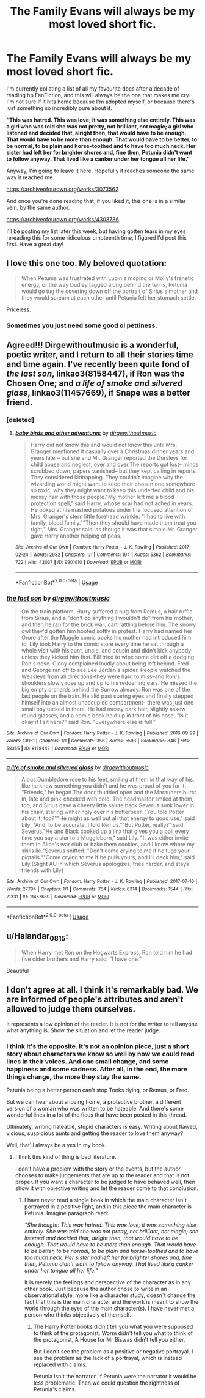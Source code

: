#+TITLE: The Family Evans will always be my most loved short fic.

* The Family Evans will always be my most loved short fic.
:PROPERTIES:
:Author: ChasedCS
:Score: 42
:DateUnix: 1572306033.0
:DateShort: 2019-Oct-29
:FlairText: Recommendation
:END:
I'm currently collating a list of all my favourite docs after a decade of reading hp FanFiction, and this will always be the one that makes me cry. I'm not sure if it hits home because I'm adopted myself, or because there's just something so incredibly pure about it.

*“This was hatred. This was love; it was something else entirely. This was a girl who was told she was not pretty, not brilliant, not magic; a girl who listened and decided that, alright then, that would have to be enough. That would have to be more than enough. That would have to be better, to be normal, to be plain and horse-toothed and to have too much neck. Her sister had left her for brighter shores and, fine then, Petunia didn't want to follow anyway. That lived like a canker under her tongue all her life.”*

Anyway, I'm going to leave it here. Hopefully it reaches someone the same way it reached me.

[[https://archiveofourown.org/works/3073562]]

And once you're done reading that, if you liked it, this one is in a similar vein, by the same author.

[[https://archiveofourown.org/works/4308786]]

I'll be posting my list later this week, but having gotten tears in my eyes rereading this for some ridiculous umpteenth time, I figured I'd post this first. Have a great day!


** I love this one too. My beloved quotation:

#+begin_quote
  When Petunia was frustrated with Lupin's moping or Molly's frenetic energy, or the way Dudley tagged along behind the twins, Petunia would go tug the covering down off the portrait of Sirius's mother and they would scream at each other until Petunia felt her stomach settle.
#+end_quote

Priceless.
:PROPERTIES:
:Author: ceplma
:Score: 28
:DateUnix: 1572308762.0
:DateShort: 2019-Oct-29
:END:

*** Sometimes you just need some good ol pettiness.
:PROPERTIES:
:Author: CaptainMarv3l
:Score: 3
:DateUnix: 1572313986.0
:DateShort: 2019-Oct-29
:END:


** Agreed!!! Dirgewithoutmusic is a wonderful, poetic writer, and I return to all their stories time and time again. I've recently been quite fond of /the last son/, linkao3(8158447), if Ron was the Chosen One; and /a life of smoke and silvered glass/, linkao3(11457669), if Snape was a better friend.
:PROPERTIES:
:Author: chattychemist
:Score: 9
:DateUnix: 1572318738.0
:DateShort: 2019-Oct-29
:END:

*** [deleted]
:PROPERTIES:
:Score: 3
:DateUnix: 1572322667.0
:DateShort: 2019-Oct-29
:END:

**** [[https://archiveofourown.org/works/9901010][*/baby birds and other adventures/*]] by [[https://www.archiveofourown.org/users/dirgewithoutmusic/pseuds/dirgewithoutmusic][/dirgewithoutmusic/]]

#+begin_quote
  Harry did not know this and would not know this until Mrs. Granger mentioned it casually over a Christmas dinner years and years later-- but she and Mr. Granger reported the Dursleys for child abuse and neglect, over and over.The reports got lost-- minds scrubbed down, papers vanished-- but they kept calling in reports. They considered kidnapping. They couldn't imagine why the wizarding world might want to keep their chosen one somewhere so toxic, why they might want to keep this underfed child and his messy hair with those people."My mother left me a blood protection spell," said Harry, whose scar had not ached in years. He poked at his mashed potatoes under the focused attention of Mrs. Granger's stern little forehead wrinkle. "I had to live with family, blood family.""Then they should have made them treat you right," Mrs. Granger said, as though it was that simple.Mr. Granger gave Harry another helping of peas.
#+end_quote

^{/Site/:} ^{Archive} ^{of} ^{Our} ^{Own} ^{*|*} ^{/Fandom/:} ^{Harry} ^{Potter} ^{-} ^{J.} ^{K.} ^{Rowling} ^{*|*} ^{/Published/:} ^{2017-02-24} ^{*|*} ^{/Words/:} ^{2982} ^{*|*} ^{/Chapters/:} ^{1/1} ^{*|*} ^{/Comments/:} ^{194} ^{*|*} ^{/Kudos/:} ^{5362} ^{*|*} ^{/Bookmarks/:} ^{722} ^{*|*} ^{/Hits/:} ^{43037} ^{*|*} ^{/ID/:} ^{9901010} ^{*|*} ^{/Download/:} ^{[[https://archiveofourown.org/downloads/9901010/baby%20birds%20and%20other.epub?updated_at=1541488940][EPUB]]} ^{or} ^{[[https://archiveofourown.org/downloads/9901010/baby%20birds%20and%20other.mobi?updated_at=1541488940][MOBI]]}

--------------

*FanfictionBot*^{2.0.0-beta} | [[https://github.com/tusing/reddit-ffn-bot/wiki/Usage][Usage]]
:PROPERTIES:
:Author: FanfictionBot
:Score: 1
:DateUnix: 1572322695.0
:DateShort: 2019-Oct-29
:END:


*** [[https://archiveofourown.org/works/8158447][*/the last son/*]] by [[https://www.archiveofourown.org/users/dirgewithoutmusic/pseuds/dirgewithoutmusic][/dirgewithoutmusic/]]

#+begin_quote
  On the train platform, Harry suffered a hug from Remus, a hair ruffle from Sirius, and a "don't do anything I wouldn't do" from his mother, and then he ran for the brick wall, cart rattling before him. The snowy owl they'd gotten him hooted softly in protest. Harry had named her Ororo after the Muggle comic books his mother had introduced him to. Lily took Harry to the comic store every time he sat through a whole visit with his aunt, uncle, and cousin and didn't kick anybody unless they kicked him first. Bill tried to wipe some dirt off a dodging Ron's nose. Ginny complained loudly about being left behind. Fred and George ran off to see Lee Jordan's spider. People watched the Weasleys from all directions--they were hard to miss--and Ron's shoulders slowly rose up and up to his reddening ears. He missed the big empty orchards behind the Burrow already. Ron was one of the last people on the train. He slid past staring eyes and finally stepped himself into an almost unoccupied compartment-- there was just one small boy tucked in there. He had messy dark hair, slightly askew round glasses, and a comic book held up in front of his nose. "Is it okay if I sit here?" said Ron. "Everywhere else is full."
#+end_quote

^{/Site/:} ^{Archive} ^{of} ^{Our} ^{Own} ^{*|*} ^{/Fandom/:} ^{Harry} ^{Potter} ^{-} ^{J.} ^{K.} ^{Rowling} ^{*|*} ^{/Published/:} ^{2016-09-29} ^{*|*} ^{/Words/:} ^{13051} ^{*|*} ^{/Chapters/:} ^{1/1} ^{*|*} ^{/Comments/:} ^{356} ^{*|*} ^{/Kudos/:} ^{5593} ^{*|*} ^{/Bookmarks/:} ^{846} ^{*|*} ^{/Hits/:} ^{58355} ^{*|*} ^{/ID/:} ^{8158447} ^{*|*} ^{/Download/:} ^{[[https://archiveofourown.org/downloads/8158447/the%20last%20son.epub?updated_at=1497663439][EPUB]]} ^{or} ^{[[https://archiveofourown.org/downloads/8158447/the%20last%20son.mobi?updated_at=1497663439][MOBI]]}

--------------

[[https://archiveofourown.org/works/11457669][*/a life of smoke and silvered glass/*]] by [[https://www.archiveofourown.org/users/dirgewithoutmusic/pseuds/dirgewithoutmusic][/dirgewithoutmusic/]]

#+begin_quote
  Albus Dumbledore rose to his feet, smiling at them in that way of his, like he knew something you didn't and he was proud of you for it. "Friends," he began.The door thudded open and the Marauders burst in, late and pink-cheeked with cold. The headmaster smiled at them, too, and Sirius gave a cheery little salute back.Severus sunk lower in his chair, staring witheringly over his butterbeer. "You told Potter about it, too?""He might as well put all that energy to good use," said Lily. "And, to be accurate, I told Remus.""But Potter, really?" said Severus."He and Black cooked up a jinx that gives you a boil every time you say a slur to a Muggleborn," said Lily. "It was either invite them to Alice's war club or bake them cookies, and I know where my skills lie."Severus sniffed. "Don't come crying to me if he tugs your pigtails.""Come crying to me if he pulls yours, and I'll deck him," said Lily.(Slight AU in which Severus apologizes, tries harder, and stays friends with Lily)
#+end_quote

^{/Site/:} ^{Archive} ^{of} ^{Our} ^{Own} ^{*|*} ^{/Fandom/:} ^{Harry} ^{Potter} ^{-} ^{J.} ^{K.} ^{Rowling} ^{*|*} ^{/Published/:} ^{2017-07-10} ^{*|*} ^{/Words/:} ^{27794} ^{*|*} ^{/Chapters/:} ^{1/1} ^{*|*} ^{/Comments/:} ^{764} ^{*|*} ^{/Kudos/:} ^{6314} ^{*|*} ^{/Bookmarks/:} ^{1544} ^{*|*} ^{/Hits/:} ^{71331} ^{*|*} ^{/ID/:} ^{11457669} ^{*|*} ^{/Download/:} ^{[[https://archiveofourown.org/downloads/11457669/a%20life%20of%20smoke%20and.epub?updated_at=1556004265][EPUB]]} ^{or} ^{[[https://archiveofourown.org/downloads/11457669/a%20life%20of%20smoke%20and.mobi?updated_at=1556004265][MOBI]]}

--------------

*FanfictionBot*^{2.0.0-beta} | [[https://github.com/tusing/reddit-ffn-bot/wiki/Usage][Usage]]
:PROPERTIES:
:Author: FanfictionBot
:Score: 1
:DateUnix: 1572318754.0
:DateShort: 2019-Oct-29
:END:


** u/Halandar_0815:
#+begin_quote
  When Harry met Ron on the Hogwarts Express, Ron told him he had five older brothers and Harry said, “I have one.”
#+end_quote

Beautiful
:PROPERTIES:
:Author: Halandar_0815
:Score: 5
:DateUnix: 1572342172.0
:DateShort: 2019-Oct-29
:END:


** I don't agree at all. I think it's remarkably bad. We are informed of people's attributes and aren't allowed to judge them ourselves.

It represents a low opinion of the reader. It is not for the writer to tell anyone what anything is. Show the situation and let the reader judge.
:PROPERTIES:
:Author: impossiblefork
:Score: -2
:DateUnix: 1572354390.0
:DateShort: 2019-Oct-29
:END:

*** I think it's the opposite. It's not an opinion piece, just a short story about characters we know so well by now we could read lines in their voices. And one small change, and some happiness and some sadness. After all, in the end, the more things change, the more they stay the same.

Petunia being a better person can't stop Tonks dying, or Remus, or Fred.

But we can hear about a loving home, a protective brother, a different version of a woman who was written to be hateable. And there's some wonderful lines in a lot of the ficus that have been posted in this thread.

Ultimately, writing hateable, stupid characters is easy. Writing about flawed, vicious, suspicious aunts and getting the reader to love them anyway?

Well, that'll always be a yes in my book.
:PROPERTIES:
:Author: ChasedCS
:Score: 2
:DateUnix: 1572355304.0
:DateShort: 2019-Oct-29
:END:

**** I think this kind of thing is bad literature.

I don't have a problem with the story or the events, but the author chooses to make judgements that are up to the reader and that is not proper. If you want a character to be judged to have behaved well, then show it with objective writing and let the reader come to that conclusion.
:PROPERTIES:
:Author: impossiblefork
:Score: -1
:DateUnix: 1572355481.0
:DateShort: 2019-Oct-29
:END:

***** I have never read a single book in which the main character isn´t portrayed in a positive light, and in this piece the main character is Petunia. Imagine paragraph read:

/“She thought: This was hatred. This was love; it was something else entirely. She was told she was not pretty, not brilliant, not magic; she listened and decided that, alright then, that would have to be enough. That would have to be more than enough. That would have to be better, to be normal, to be plain and horse-toothed and to have too much neck. Her sister had left her for brighter shores and, fine then, Petunia didn't want to follow anyway. That lived like a canker under her tongue all her life.”/

It is merely the feelings and perspective of the character as in any other book. Just because the author chose to write in an observational style, more like a character study, doesn´t change the fact that this is the main character and the work is meant to show the world through the eyes of the main character(s). I have never met a person who thinks objectively of themself.
:PROPERTIES:
:Author: FracturedFabrication
:Score: 3
:DateUnix: 1572365131.0
:DateShort: 2019-Oct-29
:END:

****** The Harry Potter books didn't tell you what you were supposed to think of the protagonist. Worm didn't tell you what to think of the protagonist, A House for Mr Biswas didn't tell you either.

But I don't see the problem as a positive or negative portrayal. I see the problem as the lack of a portrayal, which is instead replaced with claims.

Petunia isn't the narrator. If Petunia were the narrator it would be less problematic. Then we could question the rightness of Petunia's claims.
:PROPERTIES:
:Author: impossiblefork
:Score: 1
:DateUnix: 1572365585.0
:DateShort: 2019-Oct-29
:END:
